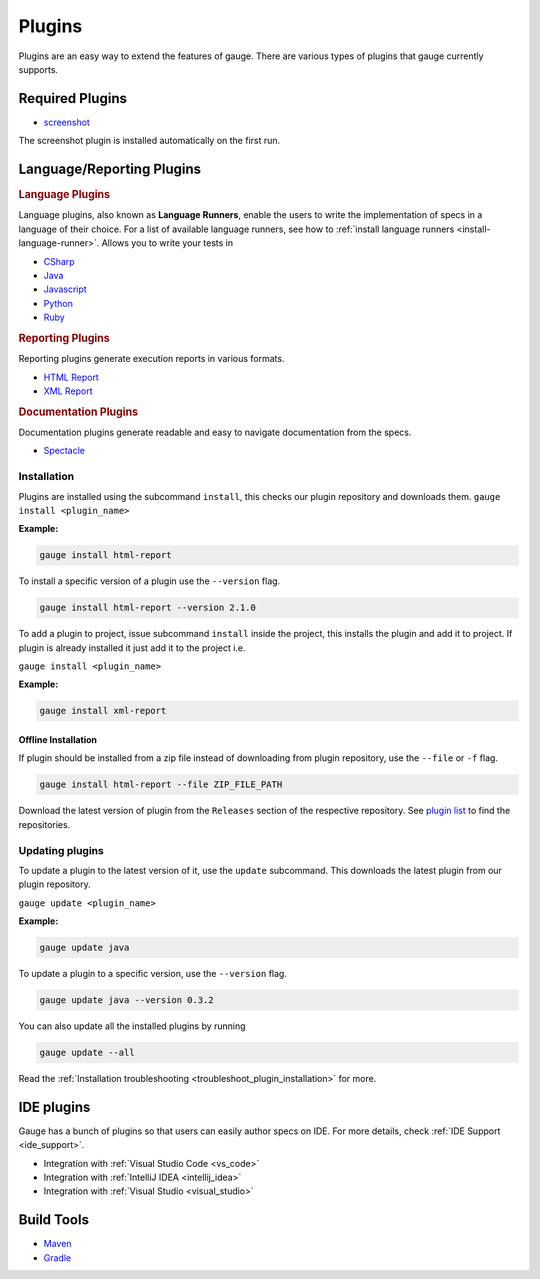 Plugins
=======

Plugins are an easy way to extend the features of gauge. There are
various types of plugins that gauge currently supports.

Required Plugins
----------------

-  `screenshot <https://github.com/getgauge/gauge_screenshot>`__

The screenshot plugin is installed automatically on the first run.

Language/Reporting Plugins
--------------------------
.. _language_plugins:

.. rubric:: Language Plugins

Language plugins, also known as **Language Runners**, enable the users to
write the implementation of specs in a language of their choice. For a
list of available language runners, see how to :ref:`install language runners <install-language-runner>`.
Allows you to write your tests in

-  `CSharp <https://github.com/getgauge/gauge-csharp>`__
-  `Java <https://github.com/getgauge/gauge-java>`__
-  `Javascript <https://github.com/getgauge/gauge-js>`__
-  `Python <https://github.com/getgauge/gauge-python>`__
-  `Ruby <https://github.com/getgauge/gauge-ruby>`__

.. _reporting_plugins:

.. rubric:: Reporting Plugins

Reporting plugins generate execution reports in various formats.

-  `HTML Report <https://github.com/getgauge/html-report>`__
-  `XML Report <https://github.com/getgauge/xml-report>`__

.. _documentation_plugins:

.. rubric:: Documentation Plugins

Documentation plugins generate readable and easy to navigate documentation from the specs.

-  `Spectacle <https://github.com/getgauge/spectacle>`__

.. _plugins-installation:

Installation
^^^^^^^^^^^^

Plugins are installed using the subcommand ``install``, this checks our plugin
repository and downloads them. ``gauge install <plugin_name>``

**Example:**

.. code-block:: console

    gauge install html-report

To install a specific version of a plugin use the ``--version``
flag.

.. code-block:: console

    gauge install html-report --version 2.1.0

To add a plugin to project, issue subcommand ``install`` inside the project, this installs
the plugin and add it to project. If plugin is already installed it just add it to the project i.e.

``gauge install <plugin_name>``

**Example:**

.. code-block:: console

    gauge install xml-report

Offline Installation
~~~~~~~~~~~~~~~~~~~~

If plugin should be installed from a zip file instead of downloading
from plugin repository, use the ``--file`` or ``-f`` flag.

.. code-block:: console

    gauge install html-report --file ZIP_FILE_PATH

Download the latest version of plugin from the ``Releases`` section of
the respective repository. See `plugin list <https://gauge.org/plugins.html>`__ to
find the repositories.

Updating plugins
^^^^^^^^^^^^^^^^

To update a plugin to the latest version of it, use the ``update``
subcommand. This downloads the latest plugin from our plugin repository.

``gauge update <plugin_name>``

**Example:**

.. code-block:: console

    gauge update java

To update a plugin to a specific version, use the ``--version``
flag.

.. code-block:: console

    gauge update java --version 0.3.2

You can also update all the installed plugins by running

.. code-block:: console

    gauge update --all

Read the :ref:`Installation troubleshooting <troubleshoot_plugin_installation>` for more.

IDE plugins
-----------

Gauge has a bunch of plugins so that users can easily author specs on IDE. For more details, check :ref:`IDE Support <ide_support>`.

- Integration with :ref:`Visual Studio Code <vs_code>`
- Integration with :ref:`IntelliJ IDEA <intellij_idea>`
- Integration with :ref:`Visual Studio <visual_studio>`


Build Tools
-----------

-  `Maven <https://github.com/getgauge/gauge-maven-plugin>`__
-  `Gradle <https://github.com/manupsunny/gauge-gradle-plugin>`__
